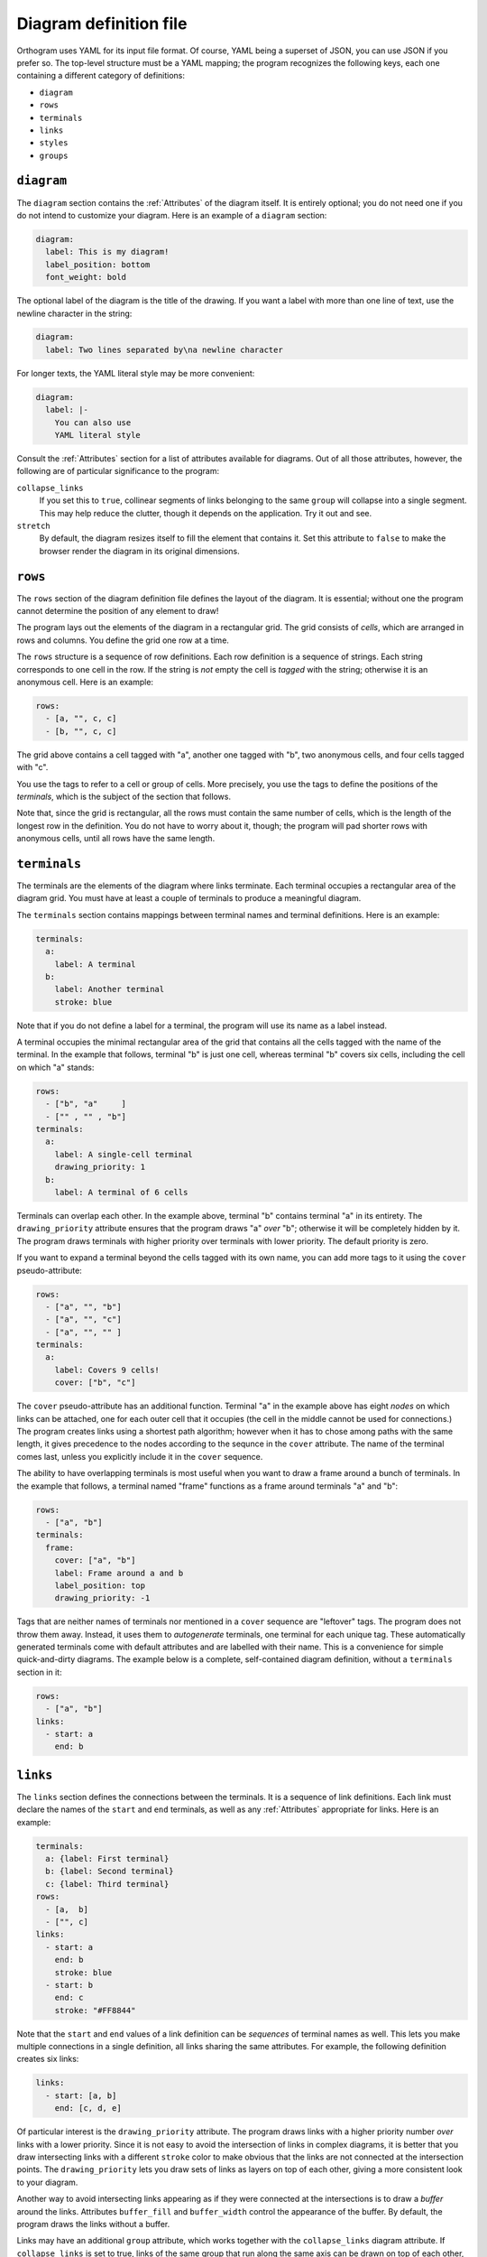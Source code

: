 Diagram definition file
=======================

Orthogram uses YAML for its input file format.  Of course, YAML being
a superset of JSON, you can use JSON if you prefer so.  The top-level
structure must be a YAML mapping; the program recognizes the following
keys, each one containing a different category of definitions:

* ``diagram``
* ``rows``
* ``terminals``
* ``links``
* ``styles``
* ``groups``

``diagram``
-----------

The ``diagram`` section contains the :ref:`Attributes` of the diagram
itself.  It is entirely optional; you do not need one if you do not
intend to customize your diagram.  Here is an example of a ``diagram``
section:

.. code-block:: yaml

   diagram:
     label: This is my diagram!
     label_position: bottom
     font_weight: bold

The optional label of the diagram is the title of the drawing.  If you
want a label with more than one line of text, use the newline
character in the string:

.. code-block:: yaml

   diagram:
     label: Two lines separated by\na newline character

For longer texts, the YAML literal style may be more convenient:

.. code-block:: yaml

   diagram:
     label: |-
       You can also use
       YAML literal style

Consult the :ref:`Attributes` section for a list of attributes
available for diagrams.  Out of all those attributes, however, the
following are of particular significance to the program:

``collapse_links``
  If you set this to ``true``, collinear segments of links belonging
  to the same ``group`` will collapse into a single segment.  This may
  help reduce the clutter, though it depends on the application.  Try
  it out and see.

``stretch``
  By default, the diagram resizes itself to fill the element that
  contains it.  Set this attribute to ``false`` to make the browser
  render the diagram in its original dimensions.

``rows``
--------

The ``rows`` section of the diagram definition file defines the layout
of the diagram.  It is essential; without one the program cannot
determine the position of any element to draw!

The program lays out the elements of the diagram in a rectangular
grid.  The grid consists of *cells*, which are arranged in rows and
columns.  You define the grid one row at a time.

The ``rows`` structure is a sequence of row definitions.  Each row
definition is a sequence of strings.  Each string corresponds to one
cell in the row.  If the string is *not* empty the cell is *tagged*
with the string; otherwise it is an anonymous cell.  Here is an
example:

.. code-block:: yaml

   rows:
     - [a, "", c, c]
     - [b, "", c, c]

The grid above contains a cell tagged with "a", another one tagged
with "b", two anonymous cells, and four cells tagged with "c".

You use the tags to refer to a cell or group of cells.  More
precisely, you use the tags to define the positions of the
*terminals*, which is the subject of the section that follows.

Note that, since the grid is rectangular, all the rows must contain
the same number of cells, which is the length of the longest row in
the definition.  You do not have to worry about it, though; the
program will pad shorter rows with anonymous cells, until all rows
have the same length.

``terminals``
-------------

The terminals are the elements of the diagram where links terminate.
Each terminal occupies a rectangular area of the diagram grid.  You
must have at least a couple of terminals to produce a meaningful
diagram.

The ``terminals`` section contains mappings between terminal names and
terminal definitions.  Here is an example:

.. code-block:: yaml

   terminals:
     a:
       label: A terminal
     b:
       label: Another terminal
       stroke: blue

Note that if you do not define a label for a terminal, the program
will use its name as a label instead.

A terminal occupies the minimal rectangular area of the grid that
contains all the cells tagged with the name of the terminal.  In the
example that follows, terminal "b" is just one cell, whereas terminal
"b" covers six cells, including the cell on which "a" stands:

.. code-block:: yaml

   rows:
     - ["b", "a"     ]
     - ["" , "" , "b"]
   terminals:
     a:
       label: A single-cell terminal
       drawing_priority: 1
     b:
       label: A terminal of 6 cells

Terminals can overlap each other.  In the example above, terminal "b"
contains terminal "a" in its entirety.  The ``drawing_priority``
attribute ensures that the program draws "a" *over* "b"; otherwise it
will be completely hidden by it.  The program draws terminals with
higher priority over terminals with lower priority.  The default
priority is zero.

If you want to expand a terminal beyond the cells tagged with its own
name, you can add more tags to it using the ``cover``
pseudo-attribute:

.. code-block:: yaml

   rows:
     - ["a", "", "b"]
     - ["a", "", "c"]
     - ["a", "", "" ]
   terminals:
     a:
       label: Covers 9 cells!
       cover: ["b", "c"]

The ``cover`` pseudo-attribute has an additional function.  Terminal
"a" in the example above has eight *nodes* on which links can be
attached, one for each outer cell that it occupies (the cell in the
middle cannot be used for connections.)  The program creates links
using a shortest path algorithm; however when it has to chose among
paths with the same length, it gives precedence to the nodes according
to the sequnce in the ``cover`` attribute.  The name of the terminal
comes last, unless you explicitly include it in the ``cover``
sequence.

The ability to have overlapping terminals is most useful when you want
to draw a frame around a bunch of terminals.  In the example that
follows, a terminal named "frame" functions as a frame around
terminals "a" and "b":

.. code-block:: yaml

   rows:
     - ["a", "b"]
   terminals:
     frame:
       cover: ["a", "b"]
       label: Frame around a and b
       label_position: top
       drawing_priority: -1

Tags that are neither names of terminals nor mentioned in a ``cover``
sequence are "leftover" tags.  The program does not throw them away.
Instead, it uses them to *autogenerate* terminals, one terminal for
each unique tag.  These automatically generated terminals come with
default attributes and are labelled with their name.  This is a
convenience for simple quick-and-dirty diagrams.  The example below is
a complete, self-contained diagram definition, without a ``terminals``
section in it:

.. code-block:: yaml

   rows:
     - ["a", "b"]
   links:
     - start: a
       end: b

``links``
---------

The ``links`` section defines the connections between the terminals.
It is a sequence of link definitions. Each link must declare the names
of the ``start`` and ``end`` terminals, as well as any
:ref:`Attributes` appropriate for links.  Here is an example:

.. code-block:: yaml

   terminals:
     a: {label: First terminal}
     b: {label: Second terminal}
     c: {label: Third terminal}
   rows:
     - [a,  b]
     - ["", c]
   links:
     - start: a
       end: b
       stroke: blue
     - start: b
       end: c
       stroke: "#FF8844"

Note that the ``start`` and ``end`` values of a link definition can be
*sequences* of terminal names as well.  This lets you make multiple
connections in a single definition, all links sharing the same
attributes.  For example, the following definition creates six links:

.. code-block:: yaml

   links:
     - start: [a, b]
       end: [c, d, e]

Of particular interest is the ``drawing_priority`` attribute.  The
program draws links with a higher priority number *over* links with a
lower priority.  Since it is not easy to avoid the intersection of
links in complex diagrams, it is better that you draw intersecting
links with a different ``stroke`` color to make obvious that the links
are not connected at the intersection points.  The
``drawing_priority`` lets you draw sets of links as layers on top of
each other, giving a more consistent look to your diagram.

Another way to avoid intersecting links appearing as if they were
connected at the intersections is to draw a *buffer* around the links.
Attributes ``buffer_fill`` and ``buffer_width`` control the appearance
of the buffer.  By default, the program draws the links without a
buffer.

Links may have an additional ``group`` attribute, which works together
with the ``collapse_links`` diagram attribute.  If ``collapse_links``
is set to true, links of the same group that run along the same axis
can be drawn on top of each other, thus reducing the clutter and size
of the diagram.  The ``group`` value is just a string.  Note that
setting this attribute affects the drawing priority of the links.  All
links in the same group must share the same priority, which is the
highest priority among all links in the group.

``styles``
----------

You can add style definitions to the ``styles`` section to create
named styles that the elements of the diagram (terminals, links and
groups) can refer to.  Each style definition consists of attribute
key-value pairs.  For example, the following two terminals are drawn
in the same color:

.. code-block:: yaml

   terminals:
     a:
       style: reddish
     b:
       style: reddish
   rows:
     - [a, b]
   styles:
     reddish:
       stroke: "#880000"
       stroke_width: 3.0
       fill: "#FFDDDD"

You add style references to an element using the ``style`` attribute.
The value of this attribute can be either a single style name or a
list of style names.  When in a list, later styles override the ones
coming before them.  Attributes you define in the element itself
override the attributes it inherits from the referenced named styles.

There are two special style names, ``default_terminal`` and
``default_link``, which you can use to set default values for all the
terminals and links in the diagram respectively.

Styles themselves *cannot* reference other styles, i.e. the program
ignores the ``style`` attribute in style definitions.

``groups``
----------

The ``groups`` section may be used to attach attributes to link
groups.  Since links in the same group may collapse on one another, it
is usually desirable for all the links in one group to share the same
attributes.  In the example that follows, all links are drawn in blue:

.. code-block:: yaml

   groups:
     water:
       stroke: blue
       stroke_width: 4.0
   links:
     - start: a
       end: b
       group: water
     - start: c
       end: d
       group: water

A group definition may contain references to named styles.  Note that
creating an entry in the ``groups`` section is not necessary for the
grouping of the links; a common ``group`` name in each link definition
is sufficient.
